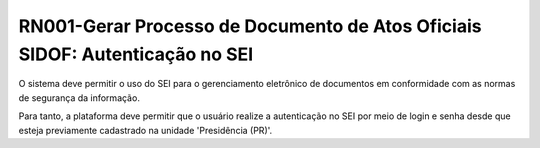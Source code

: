 **RN001-Gerar Processo de Documento de Atos Oficiais SIDOF: Autenticação no SEI**
=================================================================================
O sistema deve permitir o uso do SEI para o gerenciamento eletrônico de documentos em conformidade com as normas de segurança da informação.

Para tanto, a plataforma deve permitir que o usuário realize a autenticação no SEI por meio de login e senha desde que esteja previamente cadastrado na unidade 'Presidência (PR)'.
